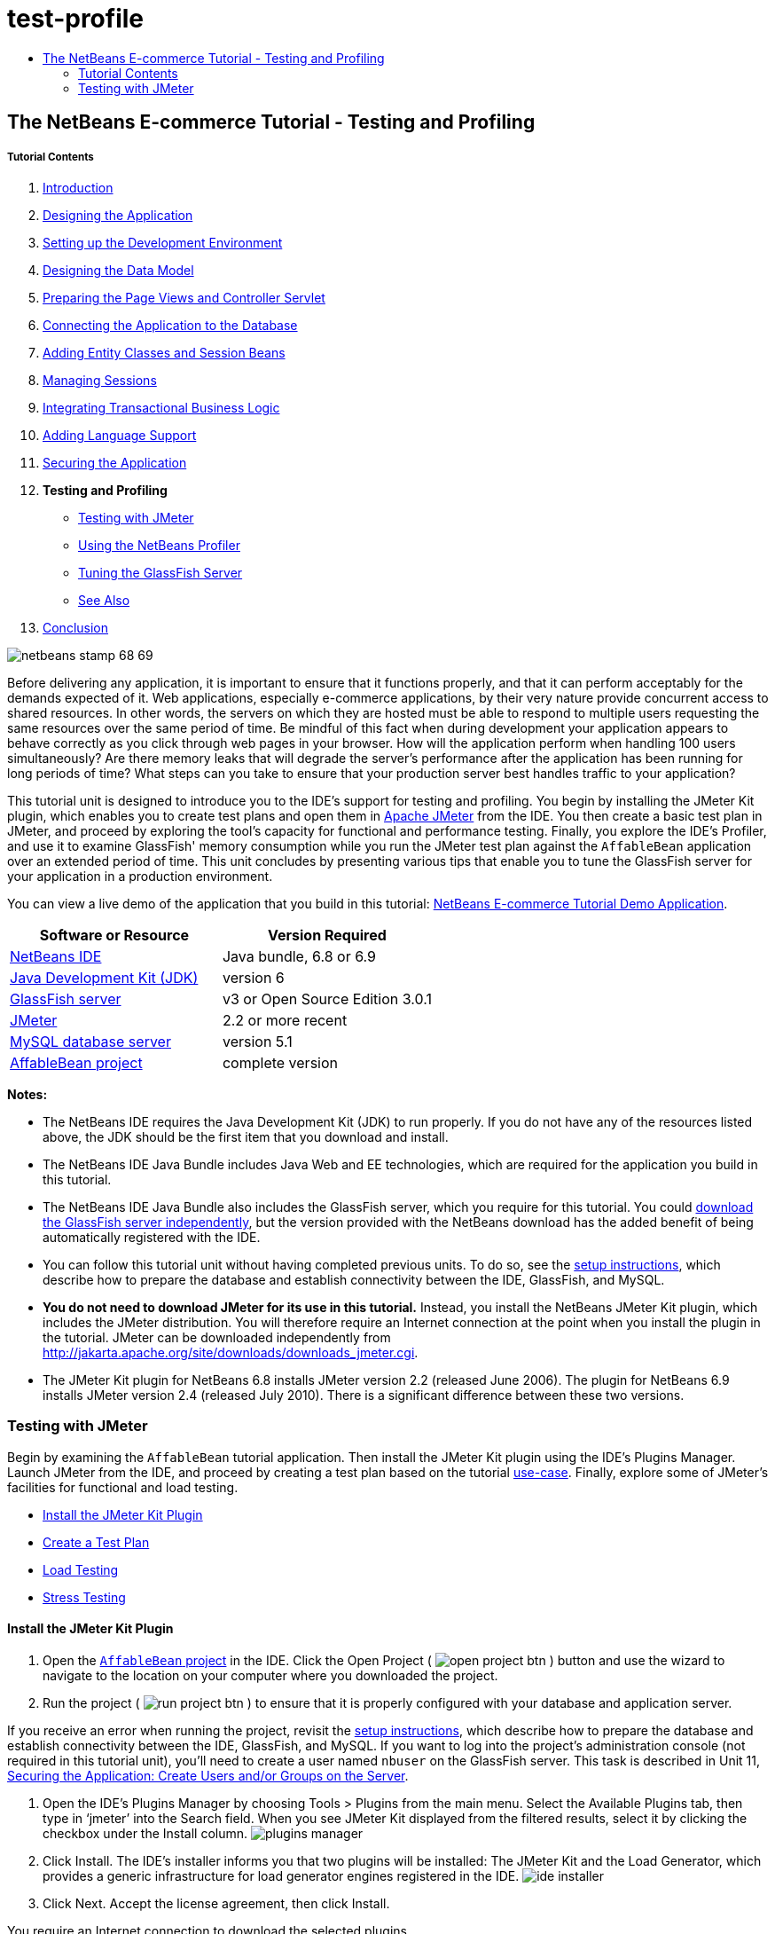 // 
//     Licensed to the Apache Software Foundation (ASF) under one
//     or more contributor license agreements.  See the NOTICE file
//     distributed with this work for additional information
//     regarding copyright ownership.  The ASF licenses this file
//     to you under the Apache License, Version 2.0 (the
//     "License"); you may not use this file except in compliance
//     with the License.  You may obtain a copy of the License at
// 
//       http://www.apache.org/licenses/LICENSE-2.0
// 
//     Unless required by applicable law or agreed to in writing,
//     software distributed under the License is distributed on an
//     "AS IS" BASIS, WITHOUT WARRANTIES OR CONDITIONS OF ANY
//     KIND, either express or implied.  See the License for the
//     specific language governing permissions and limitations
//     under the License.
//

= test-profile
:jbake-type: page
:jbake-tags: old-site, needs-review
:jbake-status: published
:keywords: Apache NetBeans  test-profile
:description: Apache NetBeans  test-profile
:toc: left
:toc-title:

== The NetBeans E-commerce Tutorial - Testing and Profiling

===== Tutorial Contents

1. link:intro.html[Introduction]
2. link:design.html[Designing the Application]
3. link:setup-dev-environ.html[Setting up the Development Environment]
4. link:data-model.html[Designing the Data Model]
5. link:page-views-controller.html[Preparing the Page Views and Controller Servlet]
6. link:connect-db.html[Connecting the Application to the Database]
7. link:entity-session.html[Adding Entity Classes and Session Beans]
8. link:manage-sessions.html[Managing Sessions]
9. link:transaction.html[Integrating Transactional Business Logic]
10. link:language.html[Adding Language Support]
11. link:security.html[Securing the Application]
12. *Testing and Profiling*
* link:#test[Testing with JMeter]
* link:#profile[Using the NetBeans Profiler]
* link:#glassFishTune[Tuning the GlassFish Server]
* link:#seeAlso[See Also]
13. link:conclusion.html[Conclusion]

image:netbeans-stamp-68-69.png[title="Content on this page applies to NetBeans IDE, versions 6.8 and 6.9"]

Before delivering any application, it is important to ensure that it functions properly, and that it can perform acceptably for the demands expected of it. Web applications, especially e-commerce applications, by their very nature provide concurrent access to shared resources. In other words, the servers on which they are hosted must be able to respond to multiple users requesting the same resources over the same period of time. Be mindful of this fact when during development your application appears to behave correctly as you click through web pages in your browser. How will the application perform when handling 100 users simultaneously? Are there memory leaks that will degrade the server's performance after the application has been running for long periods of time? What steps can you take to ensure that your production server best handles traffic to your application?

This tutorial unit is designed to introduce you to the IDE's support for testing and profiling. You begin by installing the JMeter Kit plugin, which enables you to create test plans and open them in link:http://jakarta.apache.org/jmeter/[Apache JMeter] from the IDE. You then create a basic test plan in JMeter, and proceed by exploring the tool's capacity for functional and performance testing. Finally, you explore the IDE's Profiler, and use it to examine GlassFish' memory consumption while you run the JMeter test plan against the `AffableBean` application over an extended period of time. This unit concludes by presenting various tips that enable you to tune the GlassFish server for your application in a production environment.

You can view a live demo of the application that you build in this tutorial: link:http://services.netbeans.org/AffableBean/[NetBeans E-commerce Tutorial Demo Application].



|===
|Software or Resource |Version Required 

|link:https://netbeans.org/downloads/index.html[NetBeans IDE] |Java bundle, 6.8 or 6.9 

|link:http://www.oracle.com/technetwork/java/javase/downloads/index.html[Java Development Kit (JDK)] |version 6 

|link:#glassFish[GlassFish server] |v3 or Open Source Edition 3.0.1 

|link:#jmeter[JMeter] |2.2 or more recent 

|link:http://dev.mysql.com/downloads/mysql/[MySQL database server] |version 5.1 

|link:https://netbeans.org/projects/samples/downloads/download/Samples%252FJavaEE%252Fecommerce%252FAffableBean_complete.zip[AffableBean project] |complete version 
|===

*Notes:*

* The NetBeans IDE requires the Java Development Kit (JDK) to run properly. If you do not have any of the resources listed above, the JDK should be the first item that you download and install.
* The NetBeans IDE Java Bundle includes Java Web and EE technologies, which are required for the application you build in this tutorial.
* The NetBeans IDE Java Bundle also includes the GlassFish server, which you require for this tutorial. You could link:http://glassfish.dev.java.net/public/downloadsindex.html[download the GlassFish server independently], but the version provided with the NetBeans download has the added benefit of being automatically registered with the IDE.
* You can follow this tutorial unit without having completed previous units. To do so, see the link:setup.html[setup instructions], which describe how to prepare the database and establish connectivity between the IDE, GlassFish, and MySQL.
* *You do not need to download JMeter for its use in this tutorial.* Instead, you install the NetBeans JMeter Kit plugin, which includes the JMeter distribution. You will therefore require an Internet connection at the point when you install the plugin in the tutorial. JMeter can be downloaded independently from link:http://jakarta.apache.org/site/downloads/downloads_jmeter.cgi[http://jakarta.apache.org/site/downloads/downloads_jmeter.cgi].
* The JMeter Kit plugin for NetBeans 6.8 installs JMeter version 2.2 (released June 2006). The plugin for NetBeans 6.9 installs JMeter version 2.4 (released July 2010). There is a significant difference between these two versions.

=== Testing with JMeter

Begin by examining the `AffableBean` tutorial application. Then install the JMeter Kit plugin using the IDE's Plugins Manager. Launch JMeter from the IDE, and proceed by creating a test plan based on the tutorial link:design.html#mockups[use-case]. Finally, explore some of JMeter's facilities for functional and load testing.

* link:#install[Install the JMeter Kit Plugin]
* link:#createTestPlan[Create a Test Plan]
* link:#loadTest[Load Testing]
* link:#stressTest[Stress Testing]

==== Install the JMeter Kit Plugin

1. Open the link:https://netbeans.org/projects/samples/downloads/download/Samples%252FJavaEE%252Fecommerce%252FAffableBean_complete.zip[`AffableBean` project] in the IDE. Click the Open Project ( image:open-project-btn.png[] ) button and use the wizard to navigate to the location on your computer where you downloaded the project.
2. Run the project ( image:run-project-btn.png[] ) to ensure that it is properly configured with your database and application server.

If you receive an error when running the project, revisit the link:setup.html[setup instructions], which describe how to prepare the database and establish connectivity between the IDE, GlassFish, and MySQL. If you want to log into the project's administration console (not required in this tutorial unit), you'll need to create a user named `nbuser` on the GlassFish server. This task is described in Unit 11, link:security.html#createUsers[Securing the Application: Create Users and/or Groups on the Server].

3. Open the IDE's Plugins Manager by choosing Tools > Plugins from the main menu. Select the Available Plugins tab, then type in '`jmeter`' into the Search field. When you see JMeter Kit displayed from the filtered results, select it by clicking the checkbox under the Install column.
image:plugins-manager.png[title="JMeter Kit is a NetBeans certified plugin available in the Plugins Manager"]
4. Click Install. The IDE's installer informs you that two plugins will be installed: The JMeter Kit and the Load Generator, which provides a generic infrastructure for load generator engines registered in the IDE.
image:ide-installer.png[title="Plugins dependencies are automatically included during installation"]
5. Click Next. Accept the license agreement, then click Install.

You require an Internet connection to download the selected plugins.

The installer downloads, verifies, and installs the plugins. When installation has successfully completed, click Finish to exit the installer, then click Close to close the Plugins Manager.
6. In the Projects window, note that a new Load Generator Scripts node displays in your project.
image:load-generator-scripts.png[title="The Load Generator plugin enables you to access scripts from the Projects window"]
If you open the Files window (Ctrl-2; ⌘-2 on Mac), you'll see a new `jmeter` folder added to the project. (Recall that the Files window provides a directory-based view of projects, i.e., it displays the folder structure of projects as they exist on your computer's file system.) The `jmeter` folder corresponds to the Project window's Load Generator Scripts node, and will contain any load scripts that you later add to the project.

==== Create a Test Plan

To demonstrate how to create a test plan in JMeter, we'll base our plan on the tutorial use-case, which was presented in link:design.html#mockups[Designing the Application]. A list of user-initiated requests to the server, based on the given use-case, might look something like the following:

|===
|Use-Case |Server Request 

|_Customer visits the welcome page..._ |`/AffableBean/` 

|_...and selects a product category._ |`/AffableBean/category` 

|_Customer browses products within the selected category page, then adds a product to his or her shopping cart._ |`/AffableBean/addToCart` 

|_Customer continues shopping and selects a different category._ |`/AffableBean/category` 

|_Customer adds several products from this category to shopping cart._ |`/AffableBean/addToCart`
`/AffableBean/addToCart` 

|_Customer selects 'view cart' option..._ |`/AffableBean/viewCart` 

|_...and updates quantities for cart products in the cart page._ |`/AffableBean/updateCart` 

|_Customer verifies shopping cart contents and proceeds to checkout._ |`/AffableBean/checkout` 

|_In the checkout page, customer views the cost of the order and other information, fills in personal data, then submits his or her details._ |`/AffableBean/purchase` 

|_The order is processed and customer is taken to a confirmation page. The confirmation page provides a unique reference number for tracking the customer order, as well as a summary of the order._ |(n/a) 
|===

Let's proceed by creating a JMeter test plan that follows the above list of requests.

1. Click the New File ( image:new-file-btn.png[] ) button in the IDE's toolbar. (Alternatively, press Ctrl-N; ⌘-N on Mac.)
2. Under Categories, select *Load Testing Scripts*.

Instead of scrolling to the bottom of the list, simply begin typing '`load`'. As shown in the image below, the Load Testing Scripts category displays.
image:file-wizard-load.png[title="You can filter category entries by typing the category you are searching for"]

3. Expand the Load Testing Scripts category and select *JMeter Plans*. Under File Types, select *New JMeter Plan*, then click Next.
4. Name the plan `useCaseTest`, then click Finish. The new test plan displays in the Projects window.
image:use-case-test.png[title="JMeter test plans display under Load Testing Scripts in the Projects window"]
5. To begin customizing the plan in JMeter, right-click the `useCaseTest.jmx` node and choose External Edit. JMeter opens.
image:jmeter.png[title="NetBeans template plan is provided when opening JMeter"]

*Note:* The NetBeans template plan includes various user-defined variables, as shown in the above image. Usage of several of these variables will become clear as we work with the test plan. For more information, see the Apache JMeter User's Manual: link:http://jakarta.apache.org/jmeter/usermanual/component_reference.html#User_Defined_Variables[18.4.13 User Defined Variables].

6. Click the HTTP Request Defaults node in the left column. The link:http://jakarta.apache.org/jmeter/usermanual/component_reference.html#HTTP_Request_Defaults[HTTP Request Defaults] panel enables you to set default values for all HTTP requests invoked from your test plan. Note that the entries for Server Name and Port Number are `${nb.server}` and `${nb.port}`, respectively. From the image above, you see that these equate to `localhost` and `8080`, which you typically use when deploying NetBeans projects to GlassFish.
7. Click the Thread Group node in the left column. In JMeter, a "thread" refers to a user. Let's rename the Thread Group to `AffableBean` `Users`. Type '`AffableBean` `Users`' into the Name field under Thread Group.

Let's begin recording requests for the test plan. To do so, we'll use JMeter's link:http://jakarta.apache.org/jmeter/usermanual/component_reference.html#HTTP_Proxy_Server[HTTP Proxy Server]. Instead of entering test plan requests manually, we'll run the proxy server and have it record requests sent from the browser. For large test plans this technique is invaluable.
8. In the left column, right-click WorkBench and choose Add > Non-Test Elements > HTTP Proxy Server.
9. In the HTTP Proxy Server panel, change the port number from `8080` to another, random number, for example `9090`. JMeter provides `8080` as its default port number for the proxy server. However, the GlassFish server also occupies the `8080` port, so we're modifying the proxy server's port number to avoid a port conflict.
10. In the Grouping drop-down list, select 'Put each group in a new controller'. Also, deselect the 'Capture HTTP Headers' option. We do not require header information for each recorded request.
image:http-proxy-server.png[title="Configure the proxy server"]
Note that the 'Use Recording Controller' option is selected by default for the Target Controller field. When you begin recording requests, they will be stored in the Recording Controller that is listed in the left column.
11. Switch to your browser and temporarily change its port number to `9090`.

If you have previously configured your browser's proxy, remember your settings so that you may be able to reenter them after completing this exercise.

In Firefox, you can do this from the Options window (Preferences window on Mac).
* Choose Tools > Options (Firefox > Preferences on Mac).
* Select the Advanced > Network tabs.
* Under the Connection heading, click Settings.
* Select the 'Manual proxy configuration' option, then type in `localhost` and `9090` for the HTTP Proxy and Port fields, respectively.
* Remove the `127.0.0.1` and `localhost` entries in the 'No Proxy for' field.
image:firefox-proxy.png[title="Specify 'localhost:9090' and remove entries in the 'No Proxy for' field"]
* Click OK.
12. Clear your browser's cache before you begin recording requests. You want to make sure that the HTTP Proxy Server is able to record all resources required for displaying pages in the Affable Bean website, including images, JavaScript scripts and CSS stylesheets.

In Firefox, you can do this by pressing Ctrl-Shift-Del (⌘-Shift-Del on Mac) to open the Clear Recent History dialog. Under 'Time range to clear', ensure that you've selected a range that extends to the first time the browser accessed the Affable Bean website. Select Cache, then click Clear Now.
image:ff-clear-recent-history.png[title="Clear your browser's cache before proceeding with recording"]
13. Return to the JMeter Test Plan panel (link:#testPlanPanel[shown above]) and change the values for `nb.users` and `nb.rampup` to `99`.
image:user-defined-variables.png[title="Double-click into User Defined Variables table to modify variables"]
The reason this is recommended is that JMeter automatically inserts user-defined variables throughout the test plan, wherever their values occur. So, for example, when the URL for `/AffableBean/js/jquery-1.4.2.js` is encountered, it will be recorded as: `AffableBean/js/jquery-1.4.*${nb.users}*.js`. Later, when we modify the value and rerun the test plan, URLs such as this will also change, which is not desired behavior. Here, we enter a random value (`99`), since we don't expect it to occur in the URLs that we are about to record.
14. Return to the HTTP Proxy Server panel, then at the bottom of the panel, click the Start button. JMeter's proxy server is now listening on port 9090.
15. Run the project ( image:run-project-btn.png[] ) from the IDE. The project is deployed to GlassFish, and the welcome page opens in the browser.
16. Switch to JMeter and inspect the Recording Controller in the left column. All of the requests generated for accessing the welcome page are listed under the Recording Controller in a node named after the first request (i.e., `/AffableBean/`).
image:recording-controller.png[title="Request grouping for welcome page displayed under Recording Controller"]

If you inspect the `/AffableBean/` node, you'll note that it is a link:http://jakarta.apache.org/jmeter/usermanual/component_reference.html#Simple_Controller[Simple Controller]. Although dubbed a "Controller", the Simple Controller doesn't offer any functionality beyond enabling you to group elements together - as demonstrated here.

17. Return to the browser and continue clicking through the website according to the use-case link:#useCase[outlined above]. You can select any of the categories and products. Stop when you reach the checkout page - the proxy server will not be able to record requests sent over HTTPS.^link:#footnote1[[1]]^

The elements within the Recording Controller will look as follows.
image:recording-controller2.png[title="Requests according to use-case listed under Recording Controller"]
18. Stop the proxy server. Click the Stop button in JMeter's HTTP Proxy Server panel.
19. In your browser, change the proxy configuration so that it no longer uses port 9090. In Firefox for example, return to the proxy configuration window (link:#ff-proxy-config[displayed above]) and select No Proxy.
20. Manually create the request for `/AffableBean/purchase`. Perform the following steps:
1. Click the Simple Controller in JMeter's left column, then press Ctrl-X (⌘-X on Mac) to cut the element.
2. Click the Recording Controller, then press press Ctrl-V (⌘-V on Mac) to paste the element. The Simple Controller now displays beneath the `/AffableBean/checkout` request.
3. Click the Simple Controller node, then in its main panel rename the controller to `/AffableBean/purchase`.
4. Right-click the new `/AffableBean/purchase` node and choose Add > Sampler > link:http://jakarta.apache.org/jmeter/usermanual/component_reference.html#HTTP_Request[HTTP Request].
5. Click the new HTTP Request node, then in its main panel configure it as follows:
* *Name:* `/AffableBean/purchase`
* *Server Name or IP:* `${nb.server}`
* *Port Number:* `8181`
* *Protocol:* `https`
* *Method:* `POST`
* *Path:* `/AffableBean/purchase`
6. Under 'Send Parameters With the Request', click the Add button and create the following entries:
|===

|Name |Value |Encode? |Include Equals? 

|`name` |`Benjamin Linus` |✓ |✓ 

|`email` |`b.linus@lost.com` |✓ |✓ 

|`phone` |`222756448` |✓ |✓ 

|`address` |`Družstevní 77` |✓ |✓ 

|`cityRegion` |`4` |✓ |✓ 

|`creditcard` |`4444222233331111` |✓ |✓ 
|===
image:http-request.png[title="Configure an HTTP Request for HTTPS connection"]
21. Now, add an link:http://jakarta.apache.org/jmeter/usermanual/component_reference.html#HTTP_Cookie_Manager[HTTP Cookie Manager] to the test plan. Right-click the `AffableBean` `Users` thread group node in JMeter's left column, then choose Add > Config Element > HTTP Cookie Manager.

Recall that the `AffableBean` application relies on a session-tracking mechanism (i.e., cookies or URL-rewriting) to remember which shopping cart belongs to which request. Therefore, we need to account for this in the test plan. JMeter acts as the client when sending requests to the server, however unlike a browser, it doesn't have cookies "enabled by default." We apply the HTTP Cookie Manager to the thread group so that the `JSESSIONID` cookie can be passed between client and server.

*Note:* If you want to employ URL rewriting as the session-tracking mechanism, you would need to add the link:http://jakarta.apache.org/jmeter/usermanual/component_reference.html#HTTP_URL_Re-writing_Modifier[HTTP URL Re-writing Modifier] to the thread group.

22. Finally, add an element to the test plan that simulates a delay between user-initiated requests.
1. Right-click the `/AffableBean/` Simple Controller in the left column and choose Add > Sampler > Test Action.
2. In the main panel, specify the following:
* *Name:* `user delay`
* *Duration (milliseconds):* `${nb.interleave}`
image:test-action.png[title="Use a Test Action element to simulate a delay between user-initiated requests"]
3. In JMeter's left column, copy (Ctrl-C; ⌘-C on Mac) the new `user` `delay` Test Action node, then paste it (Ctrl-V; ⌘-V on Mac) into each of the other Simple Controllers ( image:simple-controller-node.png[] ) that form the test plan, except for the final one (`/AffableBean/purchase`).

When you finish, the final six Simple Controllers and their contents will look as follows.
image:user-delay.png[title="Use copy and paste functionality to place existing elements elsewhere in your test plan"]
23. (_Optional_.) Clean up the test plan. You can remove the Loop Controller and Constant Timer. (Right-click and choose Remove.) Also, move all of the Recording Controller's child elements directly into the `AffableBean` `Users` thread group, then remove the Recording Controller. When you finish, the test plan will look as follows.
image:test-plan.png[title="Remove unnecessary items from test plan"]

==== Load Testing

link:http://en.wikipedia.org/wiki/Load_testing[Load testing] a web application involves making concurrent requests for resources, typically by simulating multiple users, and then examining the server's behavior. We can use the test plan we created for this purpose, and make adjustments to the number of users and other settings to determine how the server behaves under the given work load.

Load testing should be performed with specific goals in mind, such as determining the link:http://en.wikipedia.org/wiki/Throughput[throughput] for the anticipated average and peak numbers of users. It is also worthwhile to assess the _response time_ for requests, to ensure that site customers are not having to wait too long to be served. In order to measure the response time, you need to take into account the time during which data spends traveling over the Internet. One way to do this is to compare test results between a local server, where network travel time is nearly non-existent, and results from testing the production server remotely. The following example demonstrates how you can perform tests using your local development server. Once you migrate an application to the production server, you can simply change the value for the server variable set under the test plan's User Defined Variables.

The results recorded in this and the following sections were arrived at by running tests on a computer with a 2.4 GHz Intel Core 2 Duo processor and 4 GB of memory. Naturally, the results you get depend on your computer's performance, and will likely not match those displayed here.

When you run load tests, you should be careful not to overload your computer. If you set too many threads (i.e., users), do not place adequate delay between individual requests, or continuously loop through the test plan, there is a chance that JMeter will expend your computer’s processing capacity or memory. JMeter will then become unresponsive and you may need to "force quit" the tool using your computer's task manager. It is therefore recommended that you open the task manager in order to monitor the computer's CPU and memory levels while the test is running. This will allow you to gauge the limits of your computer in terms of running the test plan.

1. Open JMeter if it is not already opened. (In the IDE's Projects window, right-click `useCaseTest.jmx` and choose External Edit.)

*Note:* If you did not create the JMeter test plan in the link:#createTestPlan[previous sub-section], you can download the complete link:https://netbeans.org/projects/samples/downloads/download/Samples%252FJavaEE%252Fecommerce%252FuseCaseTest.jmx[`useCaseTest.jmx`] file and add it to your project. To add it to the `AffableBean` project, copy it from your computer's file system (Ctrl-C; ⌘-C on Mac), then in the IDE, open the Files window (Ctrl-2; ⌘-2 on Mac), right-click the `jmeter` folder and choose Paste.

2. Add several _listeners_ to the test plan:
* Right-click `AffableBean` `Users` and choose Add > Listener > *Summary Report*.
* Right-click `AffableBean` `Users` and choose Add > Listener > *View Results Tree*.
* Right-click `AffableBean` `Users` and choose Add > Listener > *Graph Results*.
In JMeter, you require a _listener_ to record and display the results of your test plan. The link:http://jakarta.apache.org/jmeter/usermanual/component_reference.html#Summary_Report[Summary Report] displays a table, with each row corresponding to each differently named request in your test. The link:http://jakarta.apache.org/jmeter/usermanual/component_reference.html#View_Results_Tree[View Results Tree] shows a tree of all sample responses, allowing you to view response details for any sample. The link:http://jakarta.apache.org/jmeter/usermanual/component_reference.html#Graph_Results[Graph Results] listener displays a simple graph that plots all sample times.
3. Click the JMeter Template Plan node, then make the following changes to User Defined Variables:
* *`nb.users`:* `1`
* *`nb.interleave`:* `5000`
We begin the test by simulating just one user. The value for `nb.interleave` is used in the `user` `delay` Test Action that we created, and represents the duration of a pause in milliseconds. Therefore, the test will pause for 5 seconds between each user-initiated request.
4. Click the Summary Report node so that you are able to view the test results while the test is running.
5. Run the test plan. Choose Run > Start (Ctrl-R; ⌘-R on Mac) from the main menu.

The test plan runs for approximately 50 seconds. Note that request samples are taken every three seconds, during which you can watch as results are added and updated. Note that values for the `Average`, `Min`, and `Max` columns are represented in milliseconds.
image:summary-report.png[title="Summary Report displays results from the completed test plan"]

From the results displayed in the above image, we can observe that:

* The server, when loaded with a single user, provides a total _throughput_ of approximately 41 per minute. In other words, the server is capable of serving all requests within the test plan 41 times within a minute. According to the link:http://jakarta.apache.org/jmeter/usermanual/glossary.html#Throughput[JMeter User's Manual], the throughput is calculated as: `(number` `of` `requests)/(total` `time)`, and includes any delay inserted between samples, as it is supposed to represent the load on the server. When we consider that the `user` `delay` occurs for 5 seconds between each request (9 times in total, 9 * 5 seconds = 45 seconds), we see that with the server would theoretically be utilized for only approximately 15 seconds.
* The `AffableBean/checkout` request, recorded at 33 milliseconds, takes much longer to process than most other requests. This is likely due to the fact that the initial request is redirected to the HTTP + SSL protocol on port 8181. So there are essentially two requests taking place.
* The `AffableBean/purchase` request, recorded at 147 milliseconds, takes the most time to be served. This is likely due to both the write operations required on the database, and the fact that client-server communication takes place over an encrypted channel (i.e., using HTTPS).
* According to the `Error` `%` column, no errors occurred from running the test. In other words, all server responses included an HTTP 200 status.
* The `Avg.` `Bytes` column represents the average size of the sample response. We see that the JQuery core library (`jquery-1.4.2.js`) is the largest file that is served in the test plan, at nearly 164 KB. Because the file is served each time a new user accesses the site, it may be worth linking to this file on a public link:http://en.wikipedia.org/wiki/Content_delivery_network[content delivery network] (CDN) instead of maintaining it on the server. "Unburdening" the server in this manner could have a notable effect on its overall performance.

For further information, see the official jQuery documentation: link:http://docs.jquery.com/Downloading_jQuery#CDN_Hosted_jQuery[CDN Hosted jQuery].

6. Click the View Results Tree node. Here you see the individual results from each of the sample requests, listed in the order in which they occurred.
image:view-results-tree.png[title="View Results Tree displays a tree of all sample responses listed in the order in which they occurred"]
The green ( image:jmeter-ok-icon.png[] ) icons indicate an HTTP status response of 200. In the above image, under 'Sampler result' in the right panel, note that the Thread Name for the selected sample is 'AffableBean Users 1-1'. The second '1' represents the thread (i.e., user) number. When testing multiple threads, you can use View Results Tree listener to pinpoint exactly when each thread makes a request within the test. Finally, in the image above, note that the 'HTML (download embedded resources)' option is selected in the lower left corner. When you select the 'Response data' tab in the right panel, JMeter attempts to render the response as it would display in a browser.

*Note:* Red warning ( image:jmeter-warning-icon.png[] ) icons indicate that requests are not being handled properly (i.e., HTTP 404 status messages are being sent). While this begins to happen when a server reaches its performance capacity, 404 status messages under a normal load suggest that the application is not functionally stable. You should then check the server log to determine why requests are failing, and make changes to your application.

In the coming steps, we'll add an increasing number of users to the test, and examine the server's overall throughput.

7. Click the JMeter Template Plan node, then make the following changes to User Defined Variables:
* *`nb.users`:* `20`
* *`nb.rampup`:* `20`
The `nb.rampup` variable is used in the `AffableBean` `Users` Thread Group panel, and specifies the ramp-up period in seconds. In this case, if we test 20 users and the ramp-up period is 20 seconds, then a new user will begin sending requests every second.
8. Clear the results from the previous test by choosing Run > Clear All (Ctrl-E; ⌘-E on Mac).
9. Click the Graph Results node so that you are able to view the test results while the test is running.
10. Run the test plan. Choose Run > Start (Ctrl-R; ⌘-R on Mac) from the main menu. When the test plan runs, make the following observations:
* A green square displays in the upper right corner of the interface, indicating that the test plan is running. Adjacent to the square is a ratio listing the number of active threads against the total number of threads being tested. For example, image:jmeter-active-threads.png[] demonstrates that the test is running, and that there are currently 15 active threads of a total of 20. Because of the ramp-up period, you should notice that the number of active threads increases each second to 20, remains at 20 for some time, then gradually decreases to zero, at which the square becomes gray indicating that the test has terminated.
* You can filter the graphs you wish to display by selecting the checkboxes above the graph. For an explanation of Median and Deviation, refer to the link:http://jakarta.apache.org/jmeter/usermanual/glossary.html[JMeter User's Manual Glossary]. The image below displays graphs for Average and Throughput only. The metric values provided at the bottom of the graph apply to the most recent sample.
* From the green line designating throughput, we see that the server was able to maintain a nearly consistent value as the load increased to 20 users. Toward the end of the test, as user number decreases, we see that the throughput slightly lessens. We can assume that this is simply due to the fact that there are fewer requests per unit of time.
* While the vertical line of the graph represents time (in milliseconds), this doesn't apply to the throughput measurement (nor the measurement for standard deviation, for that matter). The throughput represents the number of requests the server processes during the total time which the test plan runs. In the image below, note that the throughput value listed at the bottom of the graph is: `577.496/minute`. Switching to the Summary Report, the total throughput value is listed as: `9.6/second`. The two values equate: `577.496/60 = 9.6`.
* The blue line, designating the average time (in milliseconds), increases dramatically at the end of the test. If you examine the final request samples in the View Results Tree, you can get an idea why. The final samples taken are all `/checkout` and `/purchase` requests, which as we've already seen, take much longer than the other requests in the test plan.
image:graph-results.png[title="Graph Results shows a graph that plots all sample times"]

==== Stress Testing

In the tests we've so far conducted, the throughput for a single user was calculated at 41/min, and for 20 users it was 577/min. You can continue to increase the demand on the server to see if it's possible to determine what the maximum throughput value can be, given your local setup. This is an example of link:http://en.wikipedia.org/wiki/Stress_testing[stress testing], in which the system resources are purposely worked to their limits in order to arrive at a maximum capacity value.

You can adjust the User Defined Variables, then run the test plan and examine the results. For example, experiment by increasing the number of users, or decreasing the ramp-up period or delay between requests.

*Important:* When stress testing, you should monitor your computer's CPU and memory levels. If you see that JMeter is not able to record results under a specific load and becomes unresponsive, you can try to stop the test by choosing Run > Stop (Ctrl-.; ⌘-. on Mac). Otherwise, if JMeter does not respond, you may need to kill the JMeter process from your computer's task manager.

The following table lists results recorded in JMeter's link:http://jakarta.apache.org/jmeter/usermanual/component_reference.html#Summary_Report[Summary Report], from increasing the number of users with each test run.

|===
||===
|Users |Ramp-up
(seconds) |Average
(milliseconds) |Throughput |Error % 

|1 |(n/a) |11 |41/min |0.00% 

|20 |20 |9 |577/min |0.00% 

|50 |25 |8 |22.2/sec |0.00% 

|80 |25 |8 |35.3/sec |0.00% 

|100 |25 |7 |44.1/sec |0.00% 

|120 |25 |7 |52.9/sec |0.00% 

|150 |25 |7 |66.0/sec |0.00% 

|200 |25 |11 |87.5/sec |0.00% 

|250 |25 |16 |109.5/sec |0.00% 

|300 |25 |35 |130.1/sec |0.00% 

|350 |25 |54 |150.4/sec |0.00% 

|400 |25 |120 |164.3/sec |0.00% 

|450 |25 |394 |158.4/sec |0.00% 

|500 |25 |355 |182.9/sec |0.00% 

|550 |25 |369 |198.4/sec |0.00% 

|600 |25 |446 |206.4/sec |0.00% 

|650 |25 |492 |219.9/sec |0.00% 

|700 |25 |599 |225.9/sec |0.00% 

|750 |25 |668 |231.9/sec |0.00% 

|800 |25 |875 |225.6/sec |0.00% 

|850 |25 |976 |230.5/sec |0.00% 

|900 |25 |1258 |220.9/sec |0.00% 

|950 |25 |1474 |215.8/sec |0.00% 

|1000 |25 |1966 |190.8/sec |0.00% 
|===
 |

*Notes and observations:*

* Maximum throughput was recorded at 231.9/sec for 750 users. Throughput is generally much quicker for requests in the first part of the test plan, and then decreases as `/checkout` and `/purchase` requests are served. Because the elapsed time for these requests begins to dramatically increase beyond 750 users, the overall throughput begins to decrease beyond this number.
* When testing for 500 users, JMeter became unresponsive and it was necessary to shut it down from the task manager. It is likely that JMeter was running out of memory to record and display results for the link:http://jakarta.apache.org/jmeter/usermanual/component_reference.html#Graph_Results[Graph Results] and link:http://jakarta.apache.org/jmeter/usermanual/component_reference.html#View_Results_Tree[View Results Tree] listeners. These two listeners were removed from the test plan, and results for 500 - 1000 users were then recorded using the link:http://jakarta.apache.org/jmeter/usermanual/component_reference.html#Summary_Report[Summary Report] listener only.
* In all tests, the `Error` `%` column remained at `0.00%`. The server was able to successfully respond to all requests, even when the computer's CPU levels were at a maximum, and JMeter was lagging in its ability to display results. This would indicate that the bottleneck in these tests was the computer's processing resources. (The computer had available memory for all tests.)
* The Average represents the average elapsed time (in milliseconds) for all requests serviced in the test plan. While the average values for the most demanding tests were still under 2 seconds, the Summary Report's Maximum values recorded for elapsed time were much higher, reaching nearly 70 seconds for the `/purchase` request. When determining what resources are required for a normal load, consider that these results do not include network time, and that most users are willing to wait at most 4 - 8 seconds for a response.^link:#footnote2[[2]]^
 
|===

If the production server is on a machine that has resources similar to those of your development environment, and assuming your computer is not running other CPU-intensive processes while tests are conducted, you can get a rough idea of how many users can be served by examining your computer's CPU usage during tests. For example, if it has been decided that CPU levels for normal and peak loads will be approximately 30% and 70%, respectively, you can watch the CPU monitor as you increase the number of users with each run of the test plan. The following images suggest 150 users could be served during a normal load, and 400 during a peak load.

|===
|*CPU levels for 150 users* |*CPU levels for 400 users* 

|image:150-users.png[title="CPU levels when running the test with 150 users"] |image:400-users.png[title="CPU levels when running the test with 400 users"] 
|===

Keep in mind that when running tests in this manner, your local server is competing with JMeter for the computer's resources. Eventually, you'll want to test your production server remotely to get more accurate results. See the following resources for more information:

* link:http://jakarta.apache.org/jmeter/usermanual/remote-test.html[JMeter User's Manual: 15. Remote Testing]
* link:http://jakarta.apache.org/jmeter/usermanual/jmeter_distributed_testing_step_by_step.pdf[JMeter Distributed Testing Step-by-Step] [pdf]


=== Using the NetBeans Profiler

The NetBeans Profiler is an link:http://www.developer.com/java/other/article.php/3795991/Winners-of-the-Developercom-Product-of-the-Year-2009-Are-Announced.htm[award winning] development utility that enables you to profile and monitor your application's CPU and memory usage, and thread status. The Profiler is an integral component of the IDE, and offers a click-of-the-button profiling environment that aids you when handling memory and performance-related issues. For an overview of the Profiler's features, see link:../../../../features/java/profiler.html[NetBeans IDE 6.9 Features: Profiler].

When profiling web applications, you can use the Profiler to work in tandem with a load script, such as a test plan created in JMeter. Often, problems start to arise only after your application has been running in a host environment for a certain period of time, and has begun serving multiple concurrent requests. In order to get an idea of how the application will perform before it is migrated to a production environment, you can launch the Profiler, run a test script on the application, and examine the results in the Profiler's interface.

* link:#memoryLeaks[About Memory Leaks]
* link:#monitoring[Monitoring your Application]
* link:#heapWalker[Evaluating Heap Contents with the HeapWalker]

==== About Memory Leaks

In Java, memory leaks occur when objects continue to be referenced even after they are no longer needed. This prevents Java's built-in garbage collection mechanism from destroying these objects, and consequently they remain in existence throughout the life of your application. When these objects are regularly created, the Java Virtual Machine (JVM) _heap_ will continue to grow over time, ultimately resulting in an `OutOfMemoryError` when the heap is eventually exhausted.

The JVM heap represents memory that is dynamically allocated by the Virtual Machine during runtime. Because the GlassFish server runs on Java, it relies on the JVM heap for memory resources during execution. All applications that are deployed to the server can be perceived as extensions to this rule; in other words when your web application runs, it consumes resources from the JVM heap.

When building web applications, you need to be mindful of memory allocation. Aside from avoiding memory leaks in your code, you must ensure that the JVM heap is large enough to accommodate all user sessions at a given time, and that your system is able to support the maximum heap size set by your server.

==== Monitoring your Application

The following example aims to familiarize you with the Profiler's interface, and demonstrates how you can utilize its functionality to ensure that the `AffableBean` application will continue to perform efficiently after it has been serving client requests for some time. In this example, you download and add a new JMeter test plan, link:https://netbeans.org/projects/samples/downloads/download/Samples%252FJavaEE%252Fecommerce%252FuseCaseTestRandom.jmx[`useCaseTestRandom.jmx`], to the project. The new test plan is an advanced version of the one you created earlier in this unit. It makes use of JMeter's conditional and random controllers to adapt a slightly more realistic simulation of the tutorial's use-case.

Consider that only a small fraction of visits to an e-commerce site will result in a completed order. If you recall from units 8 and 9, link:manage-sessions.html[Managing Sessions] and link:transaction.html[Integrating Transactional Business Logic], the application terminates the user session upon a successfully completed order. In other words, with each completed order, the server is able to free up any resources that were previously tied to the session. Now, consider the far more common scenario of a user not completing an order, but simply navigating away from the site. Based on the session time-out which you specified in the application's web deployment descriptor, the server will need to wait a period of time before it can free any resources tied to the session. The new load script, `useCaseTestRandom.jmx`, is configured so that on average one in ten user threads completes an order. Our goal by running this load script is to determine whether the application's host environment (i.e., the GlassFish server running locally on your computer) has enough memory capacity to provide continuous, fast service for an extended period of time.

*Note:* Recall that in link:manage-sessions.html#time-out[Managing Sessions: Handling Session Time-Outs], you set the `AffableBean` session time-out to 10 minutes.

1. Download link:https://netbeans.org/projects/samples/downloads/download/Samples%252FJavaEE%252Fecommerce%252FuseCaseTestRandom.jmx[`useCaseTestRandom.jmx`] and add it to the `AffableBean` project. To add it to the project, copy it from your computer's file system (Ctrl-C; ⌘-C on Mac), then in the IDE, open the Files window (Ctrl-2; ⌘-2 on Mac), right-click the `jmeter` folder and choose Paste.
image:files-window.png[title="JMeter test plans contained in 'jmeter' folder within project"]

*NetBeans 6.8 note:* The `useCaseTestRandom.jmx` script is not compatible with the JMeter Kit plugin for NetBeans 6.8. Because the script utilizes various logic controllers which unfortunately are not available in JMeter version 2.2, it will not run on the JMeter implementation in NetBeans 6.8. In order to become familiar with the Profiler, use `useCaseTest.jmx` in this exercise instead. If you use `useCaseTest.jmx`, you need to set the load script to run continuously. To do so, open the script in JMeter, select the `AffableBeanUsers` thread group, then in the main panel, select the 'Forever' checkbox for the Loop Count field.

2. If you are running the Profiler for the first time, you need to perform a calibration step on the JDK. To do so, choose Profile > Advanced Commands > Run Profiler Calibration. For more information, refer to the NetBeans User FAQ wiki: link:http://wiki.netbeans.org/FaqProfilerCalibration[What exactly does the Profiler Calibration mean?].
3. Click the Profile Project ( image:profile-btn.png[] ) button. When a project is profiled for the first time, its build script must be modified to enable profiling. The IDE warns you that it will modify the project's build script.
image:enable-profiling.png[title="The project build script must be modified to enable profiling"]

*Note:* You can undo this action at a later point by choosing Profile > Advanced Commands > Unintegrate Profiler from the main menu. Alternatively, you can switch to the Files window, delete your project's `build.xml` file, then rename the `build-before-profiler.xml` file to `build.xml`.

4. Click OK. The project's build file is modified, and the Profiler window opens for the project. The window enables you to select from one of three profiling tasks:
* *Monitor Application:* Provides obtain high-level information about properties of the target JVM, including thread activity and memory allocations.
* *Analyze Performance:* Provides detailed data on application performance, including the time to execute methods and the number of times the method is invoked.
* *Analyze Memory:* Provides detailed data on object allocation and garbage collection.
5. Click the Monitor button in the left column. Select the 'LoadGenerator Script' option, then choose `useTestCaseRandom.jmx` from the drop-down list.
image:monitor-application.png[title="Profiler window opens, enabling task selection and configuration"]
6. Click Run. The IDE takes the following actions:
* Starts the GlassFish server in profile mode. (If the server is already running, it is first stopped.)
* Deploys the web application to GlassFish.
* Starts a profiling session, attaches the profiler to the server, and opens the Profiler Control Panel in the IDE.
* Runs the associated load script (`useTestCaseRandom.jmx`).

*Note:* If the profiler does not run the load script after starting the application in profile mode, you can invoke it yourself. From the Projects window, right-click the script and choose External Edit. Then, in JMeter, press Ctrl-R (⌘-R on Mac) to run the script. If the left-hand graph displayed by the VM Telemetry Overview depicts the purple area as remaining horizontal (shown below), you can be fairly certain that the load script is not running.

image:vm-telemetry-overview-heap.png[title="The server is loaded, but the load script is not running"]
7. In the Profiler Control Panel, click the Threads ( image:threads-btn.png[] ) button. The Threads window opens to display all threads maintained by the server while the application is running. You can select Live Threads Only, or Finished Threads Only in drop-down at the top of the window in order to filter the display according to live or finished threads.
image:live-threads.png[title="View live threads maintained by the server at runtime"]

You can select the Enable Threads Monitoring option in the Profiler window (displayed link:#profilerWindow[above]). This will trigger the Threads window to open by default when running the Profiler.

8. In the Profiler Control Panel, click the VM Telemetry ( image:vm-telemetry-btn.png[] ) button.

Similar to the VM Telemetry Overview, the VM Telemetry window provides views on the JVM heap, garbage collection (GC), as well as threads and loaded classes.
9. Ensure that the Memory (Heap) tab is selected at the bottom of the window, then allow the Profiler to monitor the heap while the load script runs against the application.

You can hover your cursor over the graph to view real-time measurements of the heap size versus the used heap.
image:heap-popup.png[title="Hover your cursor over the graph for a real-time display of heap measurements"]

Click the Scale to Fit ( image:scale-to-fit-btn.png[] ) button above the graph to maintain a continuous view of the entire monitoring session.


The image below shows the state of the heap after monitoring the server for approximately three hours while running the `useTestCaseRandom.jmx` script continuously with 150 simultaneous users. The `AffableBean` application running on the GlassFish server uses under 175 MB of the JVM heap.

==== Evaluating Heap Contents with the HeapWalker

The HeapWalker is a tool that is built into the NetBeans Profiler, which allows you to examine JVM heap contents. You can use it to browse classes and instances of classes on the heap, fields of each instance or class, and references to each instance.

The HeapWalker is particularly useful when locating the cause of memory leaks in your code. You can set the Profiler to automatically take a heap dump if an `OutOfMemoryError` occurs when you are profiling an application. You can then use the HeapWalker to inspect the heap dump and determine which objects were consuming the most memory.

This functionality is enabled by default, but you can view and modify Profiler settings from the IDE's Options window (Tools > Options; NetBeans > Preferences on Mac). From the Options window, select Miscellaneous, then select the Profiler tab. In the On OutOfMemoryError field, note that 'Save heap dump to profiled project' option is selected.

image:profiler-options.png[title="A heap dump is taken by default if the JVM runs out of memory for the profiled application"]

For example, if the GlassFish server utilizes 512 MB of memory, and the JVM attempts to allocate more than 512 MB of memory to the JVM heap (represented by the pink area in the heap size graph of the VM Telemetry monitor, link:#vmTelemetryMonitor[shown above]), an `OutOfMemoryError` will occur, and the IDE will ask you if you would like to view the heap in the HeapWalker.

To take a heap dump while your application is being profiled, choose Profile > Take Heap Dump from the main menu.

image:take-heap-dump.png[title="To take a heap dump, choose Profile > Take Heap Dump from the main menu"]

The following example depicts a heap dump from running the `useCaseTestRandom.jmx` script at 500 users, ramp-up period at 100 seconds, and with a loop count of 5. The HeapWalker's Summary provides an Inspect panel which enables you to locate the largest objects in the heap. Specify the number of objects you want to search for, then click Find.

image:inspect-heap.png[title="Use the Inspect panel to determine the largest objects in the heap"]

In the above image, you can see that for the `AffableBean` application, the largest object in the heap dump is an instance of the `org.apache.catalina.session.StandardManager` class, with a retained size of nearly 79 MB.

Clicking the object name enables you to open the Instances view on the object. When you do so, you can see the instances of the class that exist on the heap (left column), the fields contained in the class, and their values (right column, top), and other objects on the heap referring to the instance (right column, bottom).

image:instances-view.png[title="Use the Instances view to examine class instances, their fields and references"]

In the above image, it appears that 706 `StandardSession` objects were active on the heap, a result of the load script simulating multiple user sessions. The server must have sufficient memory resources to maintain session objects during periods of high traffic.

You can save (Ctrl-S; ⌘-S on Mac) heap dumps. When you do so, they become listed in the Profiler Control Panel under Saved Snapshots.

image:saved-snapshots.png[title="Saved heap dumps can be loaded from the Profiler Control Panel"]


=== Tuning the GlassFish Server

In order to gain optimum performance for your application when it is deployed to GlassFish, you should become acquainted with various tuning parameters which can be adjusted from the Administration Console. The following tips are taken directly from the white paper, link:https://www.sun.com/offers/details/OptimizeGlassFishPerformance.xml[Optimize GlassFish Performance in a Production Environment]. Although the paper focuses on GlassFish v2, the tuning tips can be directly applied to GlassFish v3 or Open Source Edition 3.0.1.

There are various mapping changes that occurred between GlassFish v2 and v3. Tables listing changes are provided on the GlassFish wiki: link:http://wikis.sun.com/display/GlassFish/GrizzlyConfigOnePager[GrizzlyConfig One Pager].

The GlassFish Administration Console can be accessed from the IDE's Services window:

1. Open the Services window (Ctrl-5; ⌘-5 on Mac) and expand the Servers node so that the GlassFish server node is visible.
2. Ensure that the GlassFish server is running. If the server is running, a small green arrow is displayed next to the GlassFish icon ( image:gf-server-running-node.png[] ). If you need to start it, right-click the server node and choose Start.
3. Right-click the GlassFish server node and choose View Admin Console. The login form for the GlassFish Administration Console opens in a browser.
4. Log into the Administration Console by typing `admin` / `adminadmin` for the username / password.

From the GlassFish Administration Console, you can view and make adjustments to the following parameters.

* link:#tip3[Tip 3: Java Heap Size]
* link:#tip6[Tip 6: HTTP Request Processing Threads]
* link:#tip10[Tip 10: JDBC Tuning]

==== Tip 3: Java Heap Size

From link:https://www.sun.com/offers/details/OptimizeGlassFishPerformance.xml[Optimize GlassFish Performance in a Production Environment]:

[quote]
----
_The size of the heap is determined by the Java options -Xmx (maximum) and -Xms (minimum). While a larger heap can contain more objects and reduce the frequency of garbage collection, it may result in longer garbage collection times especially for a full GC cycle. The recommendation is to tune the heap based on the size of total available memory in your system, process data model (32-bit or 64-bit) and operating system._
----

1. In the Tree which displays in the left column of the Administration Console, expand the Configuration node, then click JVM Settings.
2. In the main panel, select the JVM Options tab.
3. Scroll the list of options and note the `-Xmx` option:
[source,java]
----

-Xmx512m
----
The GlassFish server (v3 and Open Source Edition 3.0.1) sets the heap to 512 MB by default. If you wanted to increase the heap size to 1 GB, you would enter '`-Xmx1024m`', click the Save button in the upper right corner, and then restart the server.

==== Tip 6: HTTP Request Processing Threads

From the link:http://docs.sun.com/app/docs/doc/819-3681/abefm[Sun Java System Application Server 9.1 Performance Tuning Guide]:

[quote]
----
_The_ [Max Thread Pool Size] _parameter specifies the maximum number of simultaneous requests the server can handle. The default value is 5. When the server has reached the limit or request threads, it defers processing new requests until the number of active requests drops below the maximum amount. Increasing this value will reduce HTTP response latency times.

In practice, clients frequently connect to the server and then do not complete their requests. In these cases, the server waits a length of time specified by the Idle Thread Timeout parameter._ [900 seconds, i.e., 15 minutes, is the default entry for GlassFish v3 and Open Source Edition 3.0.1.]

_Also, some sites do heavyweight transactions that take minutes to complete. Both of these factors add to the maximum simultaneous requests that are required. If your site is processing many requests that take many seconds, you might need to increase the number of maximum simultaneous requests.

Adjust the thread count value based on your load and the length of time for an average request. In general, increase this number if you have idle CPU time and requests that are pending; decrease it if the CPU becomes overloaded. If you have many HTTP 1.0 clients (or HTTP 1.1 clients that disconnect frequently), adjust the timeout value to reduce the time a connection is kept open.

Suitable Request Thread Count values range from 100 to 500, depending on the load. If your system has extra CPU cycles, keep incrementally increasing thread count and monitor performance after each incremental increase. When performance saturates (stops improving), then stop increasing thread count._
----

1. In the Administration Console Tree, expand the Configuration node, then click Thread Pools.

The GlassFish server provides two thread pools by default. The `http-thread-pool` thread pool is configured for use by network listeners, while `thread-pool-1` is configured for use by the ORB (object request broker) for RMI/IIOP requests. (A stand-alone web application deployed over a non-distributed environment, such as the `AffableBean` application, relies on the `http-thread-pool` by default.)
2. Under the Thread Pool ID column, click `http-thread-pool`.
3. In the *Max Thread Pool Size* field, adjust the maximum number of threads available to the thread pool.
4. Click the Save button in the upper right corner, and then restart the server.

==== Tip 10: JDBC Tuning

From link:https://www.sun.com/offers/details/OptimizeGlassFishPerformance.xml[Optimize GlassFish Performance in a Production Environment]:

[quote]
----
_If your application uses Java DataBase Connectivity (JDBC) software for database access, it may be beneficial to tune your database connection pool. A general rule of thumb is to tune the value for `max-pool-size` and `steady-pool-size` to the same number of HTTP request processing threads. If your JDBC driver supports this feature, it is advisable to use JDBC drivers that use statement caching to re-use prepared statements._
----

1. In the Administration Console Tree, expand the Resources > JDBC > Connection Pools node, then click the `AffableBeanPool` node.
2. In the General tab under Pool Settings, specify values for the following fields:
* *Initial and Minimum Pool Size:* (`steady-pool-size`) Minimum and initial number of connections maintained in the pool.
* *Maximum Pool Size:* (`max-pool-size`) Maximum number of connections that can be created to satisfy client requests.
* *Pool Resize Quantity:* (`pool-resize-quantity`) Number of connections to be removed when pool idle timeout expires.
* *Idle Timeout:* (`idle-timeout-in-seconds`) Maximum time that connection can remain idle in the pool.
* *Max Wait Time:* (`max-wait-time-in-millis`) Amount of time caller waits before connection timeout is sent.
3. Click the Save button in the upper right corner, and then restart the server.

Connection pool settings can also be specified in the `sun-resources.xml` descriptor:

[source,xml]
----

<jdbc-connection-pool *max-pool-size*="32"
                      *steady-pool-size*="8"
                      *pool-resize-quantity*="2"
                      *idle-timeout-in-seconds*="300"
                      *max-wait-time-in-millis*="60000">
    ...
</jdbc-connection-pool>
----
link:/about/contact_form.html?to=3&subject=Feedback: NetBeans E-commerce Tutorial - Testing and Profiling[Send Us Your Feedback]



=== See Also

==== NetBeans Resources

* link:http://profiler.netbeans.org/[NetBeans Profiler] [product page]
* link:../../../../features/java/profiler.html[NetBeans Profiler Features]
* link:../../java/profiler-profilingpoints.html[Using Profiling Points]
* link:http://profiler.netbeans.org/docs/help/6.0/heapwalker.html[Using HeapWalker]
* link:http://wiki.netbeans.org/HeapWalkerDemo[HeapWalker Demo]
* link:../../java/profile-loadgenerator.html[Using a Load Generator]
* link:../profiler-javaee.html[Profiling an Enterprise Application]
* link:../../java/profiler-intro.html[Introduction to Profiling Java Applications]
* link:../../../articles/nb-profiler-uncoveringleaks_pt1.html[Uncovering Memory Leaks Using NetBeans Profiler]
* link:../../../../community/magazine/html/04/profiler.html[Advanced Profiling: Theory in Practice with NetBeans]
* link:https://netbeans.org/download/magazine/01/nb01_profiler.pdf[Exploring the NetBeans Profiler] [pdf]
* link:https://channelsun.sun.com/media/show/14757?n=playlist&nid=81[The New NetBeans IDE 6 Profiler] [screencast]
* link:https://netbeans.org/project_downloads/www/flashdemo/profiler-demo1.swf[Getting Started with NetBeans Profiler 5.0] [screencast]
* link:https://netbeans.org/project_downloads/www/flashdemo/profiler-demo2.swf[Performance Profiling with NetBeans Profiler 5.0] [screencast]
* link:http://www.javapassion.com/handsonlabs/javatestjmeter/index.html[JavaPassion LAB 5116: Finding Memory Leaks Using the NetBeans Profiler]

==== JMeter

* link:http://jakarta.apache.org/jmeter/[Apache JMeter] [product homepage]
* link:http://jakarta.apache.org/jmeter/usermanual/index.html[Apache JMeter: User's Manual]
* link:http://jakarta.apache.org/jmeter/usermanual/jmeter_distributed_testing_step_by_step.pdf[jMeter Distributed Testing] [pdf]
* link:http://www.javapassion.com/handsonlabs/javatestjmeter/index.html[JavaPassion LAB 1077: JMeter Load Testing]
* link:http://vimeo.com/3453772[Apache JMeter Getting Started Tutorial] [screencast]
* link:https://www.packtpub.com/beginning-apache-jmeter/book[Apache JMeter] [book]

==== GlassFish Performance

* link:http://java.sun.com/performance/reference/whitepapers/tuning.html[Java Tuning White Paper]
* link:http://www.google.co.uk/url?sa=t&source=web&cd=3&ved=0CCMQFjAC&url=http%3A%2F%2Fdeveloper.connectopensource.org%2Fdownload%2Fattachments%2F29851654%2FGlassFishDay2008PerfPreso.pdf&rct=j&q=Tuning%20GlassFish%20Performance%20Tips%20Deep%20Singh&ei=ru7WTNjUPIWUjAenyZTHCQ&usg=AFQjCNHLz1wnaG7h-ey6wsPOOIxV-xoDzA&sig2=aNoCg9O132PgIQ0eWmHx6g&cad=rja[Tuning Your GlassFish - Performance Tips] [pdf]
* link:https://www.sun.com/offers/details/OptimizeGlassFishPerformance.xml[Optimize GlassFish Performance in a Production Environment] [pdf]
* link:http://dlc.sun.com/pdf/819-3681/819-3681.pdf[Sun Java System Application Server 9.1 Performance Tuning Guide] [pdf]


=== References

1. link:#1[^] Actually, in JMeter version 2.4, using the HTTP Proxy Server to record HTTPS requests should be possible. See the JMeter User's Manual, link:http://jakarta.apache.org/jmeter/usermanual/get-started.html#opt_ssl[2.2.4 SSL Encryption] for more details.
2. link:#2[^] The acceptable response time for retail web page response times is debatable, but general concensus seems to waver between 4 and 8 seconds. For example, see:
* link:http://answers.google.com/answers/threadview/id/716510.html[Google Answers: E-Commerce Site Speed Industry Standards]
* link:http://www.conversionchronicles.com/The_Billion-Dollar_Question_-_What_is_the_Impact_of_Web_Site_Performance_on_E-commerce.html[Conversion Chronicles: What is the Impact of Web Site Performance on E-commerce?]
* link:http://www.akamai.com/html/about/press/releases/2006/press_110606.html[Akamai and JupiterResearch Identify '4 Seconds' as the New Threshold of Acceptability for Retail Web Page Response Times]
* link:http://www.websiteoptimization.com/speed/1/[Response Time: Eight Seconds, Plus or Minus Two]

NOTE: This document was automatically converted to the AsciiDoc format on 2018-03-13, and needs to be reviewed.

